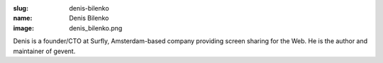 :slug: denis-bilenko
:name: Denis Bilenko
:image: denis_bilenko.png

Denis is a founder/CTO at Surfly, Amsterdam-based company providing screen sharing for the Web. He is the author and maintainer of gevent.
